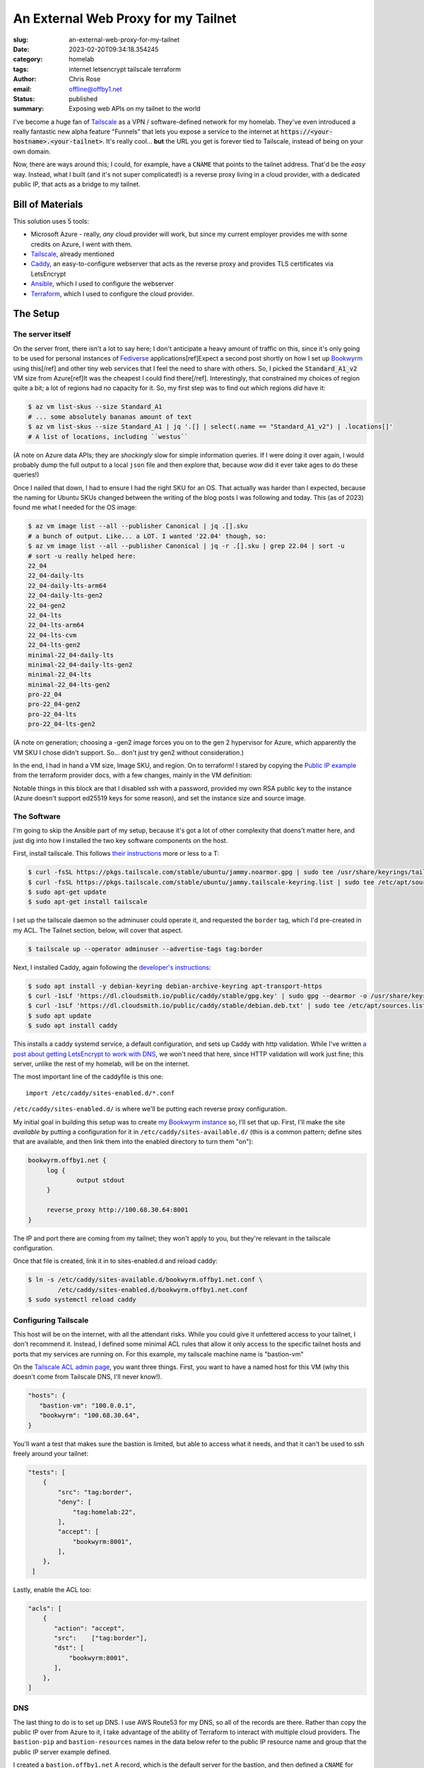 An External Web Proxy for my Tailnet
####################################

.. role:: raw-html(raw)
    :format: html

:slug: an-external-web-proxy-for-my-tailnet
:date: 2023-02-20T09:34:18.354245
:category: homelab
:tags: internet letsencrypt tailscale terraform
:author: Chris Rose
:email: offline@offby1.net
:status: published
:summary: Exposing web APIs on my tailnet to the world

I've become a huge fan of Tailscale_ as a VPN / software-defined network for my homelab. They've even introduced a really fantastic new alpha feature "Funnels" that lets you expose a service to the internet at :code:`https://<your-hostname>.<your-tailnet>`. It's really cool... **but** the URL you get is forever tied to Tailscale, instead of being on your own domain.

Now, there are ways around this; I could, for example, have a ``CNAME`` that points to the tailnet address. That'd be the *easy* way. Instead, what I built (and it's not super complicated!) is a reverse proxy living in a cloud provider, with a dedicated public IP, that acts as a bridge to my tailnet.

Bill of Materials
@@@@@@@@@@@@@@@@@

This solution uses 5 tools:

* Microsoft Azure - really, *any* cloud provider will work, but since my current employer provides me with some credits on Azure, I went with them.
* `Tailscale`_, already mentioned
* `Caddy`_, an easy-to-configure webserver that acts as the reverse proxy and provides TLS certificates via LetsEncrypt
* `Ansible`_, which I used to configure the webserver
* `Terraform`_, which I used to configure the cloud provider.

The Setup
@@@@@@@@@

===================
 The server itself
===================

On the server front, there isn't a lot to say here; I don't anticipate a heavy amount of traffic on this, since it's only going to be used for personal instances of Fediverse_ applications[ref]Expect a second post shortly on how I set up Bookwyrm_ using this[/ref] and other tiny web services that I feel the need to share with others. So, I picked the :code:`Standard_A1_v2` VM size from Azure[ref]It was the cheapest I could find there[/ref]. Interestingly, that constrained my choices of region quite a bit; a lot of regions had no capacity for it. So, my first step was to find out which regions *did* have it:

.. code-block:: shell-session

   $ az vm list-skus --size Standard_A1
   # ... some absolutely bananas amount of text
   $ az vm list-skus --size Standard_A1 | jq '.[] | select(.name == "Standard_A1_v2") | .locations[]'
   # A list of locations, including ``westus``

(A note on Azure data APIs; they are *shockingly* slow for simple information queries. If I were doing it over again, I would probably dump the full output to a local ``json`` file and then explore that, because *wow* did it ever take ages to do these queries!)

Once I nailed that down, I had to ensure I had the right SKU for an OS. That actually was harder than I expected, because the naming for Ubuntu SKUs changed between the writing of the blog posts I was following and today. This (as of 2023) found me what I needed for the OS image:

.. code-block:: shell-session

   $ az vm image list --all --publisher Canonical | jq .[].sku
   # a bunch of output. Like... a LOT. I wanted '22.04' though, so:
   $ az vm image list --all --publisher Canonical | jq -r .[].sku | grep 22.04 | sort -u
   # sort -u really helped here:
   22_04
   22_04-daily-lts
   22_04-daily-lts-arm64
   22_04-daily-lts-gen2
   22_04-gen2
   22_04-lts
   22_04-lts-arm64
   22_04-lts-cvm
   22_04-lts-gen2
   minimal-22_04-daily-lts
   minimal-22_04-daily-lts-gen2
   minimal-22_04-lts
   minimal-22_04-lts-gen2
   pro-22_04
   pro-22_04-gen2
   pro-22_04-lts
   pro-22_04-lts-gen2

(A note on generation; choosing a -gen2 image forces you on to the gen 2 hypervisor for Azure, which apparently the VM SKU I chose didn't support. So... don't just try gen2 without consideration.)

In the end, I had in hand a VM size, Image SKU, and region. On to terraform! I stared by copying the `Public IP example`_ from the terraform provider docs, with a few changes, mainly in the VM definition:

.. code-block:: terraform
   :hl_lines: 5 6 7 13 14 15 16 19 20 21 22

   resource "azurerm_linux_virtual_machine" "main" {
     name                            = "${local.prefix}-vm"
     resource_group_name             = azurerm_resource_group.main.name
     location                        = azurerm_resource_group.main.location
     size                            = "Standard_A1_v2"
     admin_username                  = "adminuser"
     disable_password_authentication = true
     network_interface_ids = [
       azurerm_network_interface.main.id,
       azurerm_network_interface.internal.id,
     ]

     admin_ssh_key {
       username   = "adminuser"
       public_key = file("~/.ssh/id_rsa.pub")
     }

     source_image_reference {
       publisher = "Canonical"
       offer     = "0001-com-ubuntu-server-jammy"
       sku       = "22_04-lts"
       version   = "latest"
     }

     os_disk {
       storage_account_type = "Standard_LRS"
       caching              = "ReadWrite"
     }
   }

Notable things in this block are that I disabled ssh with a password, provided my own RSA public key to the instance (Azure doesn't support ed25519 keys for some reason), and set the instance size and source image.

==============
 The Software
==============

I'm going to skip the Ansible part of my setup, because it's got a lot of other complexity that doens't matter here, and just dig into how I installed the two key software components on the host.

First, install tailscale. This follows `their instructions <https://tailscale.com/kb/1031/install-linux/>`_ more or less to a T:

.. code-block:: shell-session

   $ curl -fsSL https://pkgs.tailscale.com/stable/ubuntu/jammy.noarmor.gpg | sudo tee /usr/share/keyrings/tailscale-archive-keyring.gpg >/dev/null
   $ curl -fsSL https://pkgs.tailscale.com/stable/ubuntu/jammy.tailscale-keyring.list | sudo tee /etc/apt/sources.list.d/tailscale.list
   $ sudo apt-get update
   $ sudo apt-get install tailscale

I set up the tailscale daemon so the adminuser could operate it, and requested the ``border`` tag, which I'd pre-created in my ACL. The Tailnet section, below, will cover that aspect.

.. code-block:: shell-session

   $ tailscale up --operator adminuser --advertise-tags tag:border

Next, I installed Caddy, again following the `developer's instructions <https://caddyserver.com/docs/install#debian-ubuntu-raspbian>`_:

.. code-block:: shell-session

   $ sudo apt install -y debian-keyring debian-archive-keyring apt-transport-https
   $ curl -1sLf 'https://dl.cloudsmith.io/public/caddy/stable/gpg.key' | sudo gpg --dearmor -o /usr/share/keyrings/caddy-stable-archive-keyring.gpg
   $ curl -1sLf 'https://dl.cloudsmith.io/public/caddy/stable/debian.deb.txt' | sudo tee /etc/apt/sources.list.d/caddy-stable.list
   $ sudo apt update
   $ sudo apt install caddy

This installs a caddy systemd service, a default configuration, and sets up Caddy with http validation. While I've written `a post about getting LetsEncrypt to work with DNS <{filename}2021-10-06-automating-letsencrypt-route53-using-aws-iot.rst>`_, we won't need that here, since HTTP validation will work just fine; this server, unlike the rest of my homelab, will be on the internet.

The most important line of the caddyfile is this one::

   import /etc/caddy/sites-enabled.d/*.conf

``/etc/caddy/sites-enabled.d/`` is where we'll be putting each reverse proxy configuration.

My initial goal in building this setup was to create `my Bookwyrm instance <https://bookwyrm.offby1.net/>`_ so, I'll set that up. First, I'll make the site *available* by putting a configuration for it in ``/etc/caddy/sites-available.d/`` (this is a common pattern; define sites that are available, and then link them into the enabled directory to turn them "on"):

.. code-block:: caddyfile

   bookwyrm.offby1.net {
   	log {
   		output stdout
   	}

   	reverse_proxy http://100.68.30.64:8001
   }

The IP and port there are coming from my tailnet; they won't apply to you, but they're relevant in the tailscale configuration.

Once that file is created, link it in to sites-enabled.d and reload caddy:

.. code-block:: shell-session

   $ ln -s /etc/caddy/sites-available.d/bookwyrm.offby1.net.conf \
           /etc/caddy/sites-enabled.d/bookwyrm.offby1.net.conf
   $ sudo systemctl reload caddy

=======================
 Configuring Tailscale
=======================

This host will be on the internet, with all the attendant risks. While you could give it unfettered access to your tailnet, I don't recommend it. Instead, I defined some minimal ACL rules that allow it only access to the specific tailnet hosts and ports that my services are running on. For this example, my tailscale machine name is "bastion-vm"

On the `Tailscale ACL admin page <https://login.tailscale.com/admin/acls>`_, you want three things. First, you want to have a named host for this VM (why this doesn't come from Tailscale DNS, I'll never know!).

.. code-block:: json

   "hosts": {
      "bastion-vm": "100.0.0.1",
      "bookwyrm": "100.68.30.64",
   }

You'll want a test that makes sure the bastion is limited, but able to access what it needs, and that it can't be used to ssh freely around your tailnet:

.. code-block:: json

   "tests": [
       {
           "src": "tag:border",
           "deny": [
               "tag:homelab:22",
           ],
           "accept": [
               "bookwyrm:8001",
           ],
       },
    ]

Lastly, enable the ACL too:

.. code-block:: json

   "acls": [
       {
          "action": "accept",
          "src":    ["tag:border"],
          "dst": [
              "bookwyrm:8001",
          ],
       },
   ]

=====
 DNS
=====

The last thing to do is to set up DNS. I use AWS Route53 for my DNS, so all of the records are there. Rather than copy the public IP over from Azure to it, I take advantage of the ability of Terraform to interact with multiple cloud providers. The ``bastion-pip`` and ``bastion-resources`` names in the data below refer to the public IP resource name and group that the public IP server example defined.

I created a ``bastion.offby1.net`` A record, which is the default server for the bastion, and then defined a ``CNAME`` for bookwyrm. I'm ... honestly not sure it's the best way. Should I have created an A record for the subsite? I don't know; please feel free to tell me in the comments :D

.. code-block:: terraform

   terraform {
     required_providers {
       aws = {
         source = "hashicorp/aws"
         version = "~> 4.0"
       }
       azurerm = {
         source  = "hashicorp/azurerm"
         version = "=3.0.1"
       }
   }

   provider "aws" {
     profile = "me"
     region  = "us-west-2"
   }

   provider "azurerm" {
     features {}
   }

   data "azurerm_public_ip" "bastion_ip" {
     name                = "bastion-pip"
     resource_group_name = "bastion-resources"
   }

   resource "aws_route53_record" "bastion-offby1-net-A" {
     zone_id = aws_route53_zone.offby1-net.zone_id
     name    = "bastion.offby1.net"
     type    = "A"
     records = [
       data.azurerm_public_ip.bastion_ip.ip_address,
     ]
     ttl = "1800"
   }

   resource "aws_route53_record" "bookwyrm-offby1-net-CNAME" {
     zone_id = aws_route53_zone.offby1-net.zone_id
     name    = "bookwyrm.offby1.net"
     type    = "CNAME"
     records = [
       "bastion.offby1.net",
     ]
     ttl = "300"
   }


.. _Tailscale: https://tailscale.com/
.. _Caddy: https://caddyserver.com/
.. _Ansible: https://www.ansible.com/
.. _Terraform: https://www.terraform.io/
.. _Fediverse: https://fediverse.party/
.. _Bookwyrm: https://joinbookwyrm.com/
.. _Public IP example: https://github.com/hashicorp/terraform-provider-azurerm/tree/main/examples/virtual-machines/linux/public-ip
